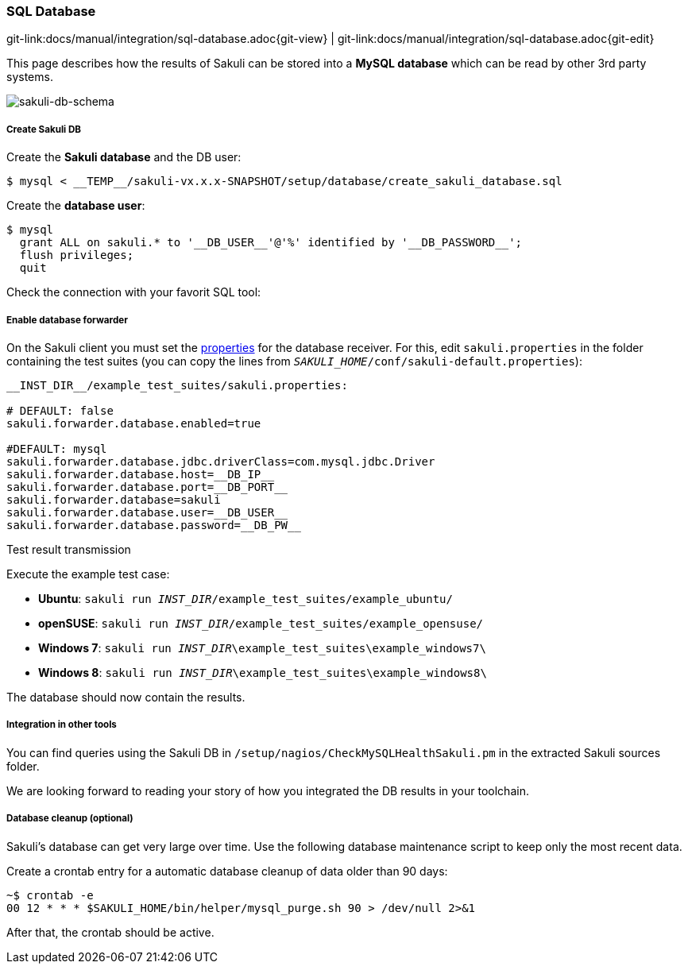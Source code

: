 
:imagesdir: ../../images

[[sql-database]]
=== SQL Database

[#git-edit-section]
:page-path: docs/manual/integration/sql-database.adoc
git-link:{page-path}{git-view} | git-link:{page-path}{git-edit}

This page describes how the results of Sakuli can be stored into a *MySQL database* which can be read by other 3rd party systems.

image:sql_schema.png[sakuli-db-schema]

[[sql-database-create-db]]
===== Create Sakuli DB

Create the *Sakuli database* and the DB user:

[source,bash]
----
$ mysql < __TEMP__/sakuli-vx.x.x-SNAPSHOT/setup/database/create_sakuli_database.sql
----

Create the *database user*:

[source,bash]
----
$ mysql
  grant ALL on sakuli.* to '__DB_USER__'@'%' identified by '__DB_PASSWORD__';
  flush privileges;
  quit
----

Check the connection with your favorit SQL tool:

[[sql-database-enable-forwarder]]
===== Enable database forwarder

On the Sakuli client you must set the <<property-loading-mechanism,properties>> for the database receiver. For this, edit `sakuli.properties` in the folder containing the test suites (you can copy the lines from `__SAKULI_HOME__/conf/sakuli-default.properties`):

[source,properties]
----
__INST_DIR__/example_test_suites/sakuli.properties:

# DEFAULT: false
sakuli.forwarder.database.enabled=true

#DEFAULT: mysql
sakuli.forwarder.database.jdbc.driverClass=com.mysql.jdbc.Driver
sakuli.forwarder.database.host=__DB_IP__
sakuli.forwarder.database.port=__DB_PORT__
sakuli.forwarder.database=sakuli
sakuli.forwarder.database.user=__DB_USER__
sakuli.forwarder.database.password=__DB_PW__
----

[[sql-database-test-transmission]]
.Test result transmission

Execute the example test case:

* *Ubuntu*: `sakuli run __INST_DIR__/example_test_suites/example_ubuntu/`
* *openSUSE*: `sakuli run __INST_DIR__/example_test_suites/example_opensuse/`
* *Windows 7*: `sakuli run __INST_DIR__\example_test_suites\example_windows7\`
* *Windows 8*: `sakuli run __INST_DIR__\example_test_suites\example_windows8\`

The database should now contain the results.

===== Integration in other tools

You can find queries using the Sakuli DB in `/setup/nagios/CheckMySQLHealthSakuli.pm` in the extracted Sakuli sources folder.

We are looking forward to reading your story of how you integrated the DB results in your toolchain. 

[[sql-database-optional-cleanup]]
===== Database cleanup (optional)

Sakuli's database can get very large over time. Use the following database maintenance script to keep only the most recent data.

Create a crontab entry for a automatic database cleanup of data older than 90 days:

[source,bash]
----
~$ crontab -e
00 12 * * * $SAKULI_HOME/bin/helper/mysql_purge.sh 90 > /dev/null 2>&1
----

After that, the crontab should be active.
